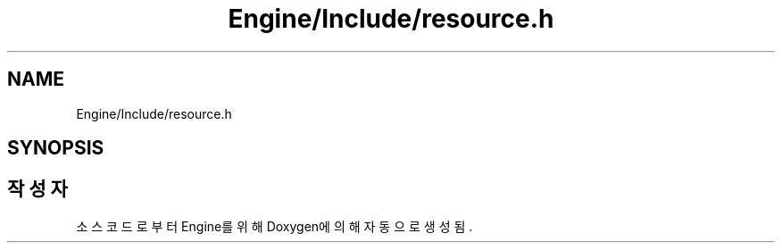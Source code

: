 .TH "Engine/Include/resource.h" 3 "Version 1.0" "Engine" \" -*- nroff -*-
.ad l
.nh
.SH NAME
Engine/Include/resource.h
.SH SYNOPSIS
.br
.PP
.SH "작성자"
.PP 
소스 코드로부터 Engine를 위해 Doxygen에 의해 자동으로 생성됨\&.
